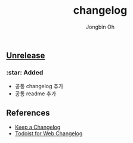 # -*- mode: org -*-
# -*- coding: utf-8 -*-
#+TITLE: changelog
#+AUTHOR: Jongbin Oh
#+EMAIL: ohyecloudy@gmail.com

#+BEGIN_COMMENT
태그를 추가한 후, github에서 지원하는 URL로 태그 사이 변경 사항을 볼 수 있다.
- https://github.com/ohyecloudy/PROJECT_NAME/compare/v1.0.0...v1.0.1
- https://github.com/ohyecloudy/PROJECT_NAME/compare/v1.0.1...HEAD

분류
- :star: Added
- :gear: Changed
- :bug: Fixed
- :fire: Removed
- :comet: Deprecated
- :lock: Security
#+END_COMMENT

** [[https://github.com/ohyecloudy/project-templates/compare/5884c11a5242c...HEAD][Unrelease]]
*** :star: Added
    - 공통 changelog 추가
    - 공통 readme 추가
** References
   - [[https://keepachangelog.com/en/1.0.0/][Keep a Changelog]]
   - [[https://get.todoist.help/hc/en-us/articles/115005442125-Web-application][Todoist for Web Changelog]]
